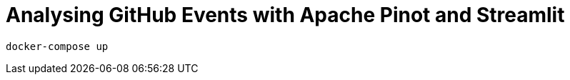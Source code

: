= Analysing GitHub Events with Apache Pinot and Streamlit


[source, bash]
----
docker-compose up
----
